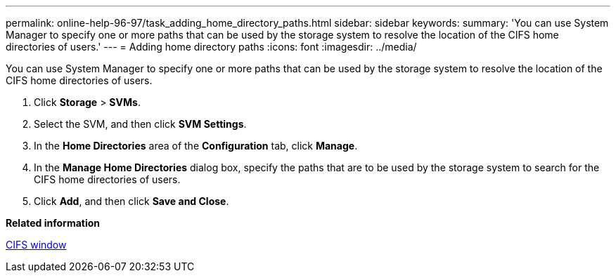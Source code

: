---
permalink: online-help-96-97/task_adding_home_directory_paths.html
sidebar: sidebar
keywords: 
summary: 'You can use System Manager to specify one or more paths that can be used by the storage system to resolve the location of the CIFS home directories of users.'
---
= Adding home directory paths
:icons: font
:imagesdir: ../media/

[.lead]
You can use System Manager to specify one or more paths that can be used by the storage system to resolve the location of the CIFS home directories of users.

. Click *Storage* > *SVMs*.
. Select the SVM, and then click *SVM Settings*.
. In the *Home Directories* area of the *Configuration* tab, click *Manage*.
. In the *Manage Home Directories* dialog box, specify the paths that are to be used by the storage system to search for the CIFS home directories of users.
. Click *Add*, and then click *Save and Close*.

*Related information*

xref:reference_cifs_window.adoc[CIFS window]
